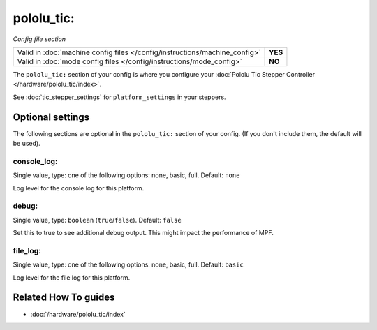 pololu_tic:
===========

*Config file section*

+----------------------------------------------------------------------------+---------+
| Valid in :doc:`machine config files </config/instructions/machine_config>` | **YES** |
+----------------------------------------------------------------------------+---------+
| Valid in :doc:`mode config files </config/instructions/mode_config>`       | **NO**  |
+----------------------------------------------------------------------------+---------+

.. overview

The ``pololu_tic:`` section of your config is where you configure your
:doc:`Pololu Tic Stepper Controller </hardware/pololu_tic/index>`.

See :doc:`tic_stepper_settings` for ``platform_settings`` in your steppers.

.. config


Optional settings
-----------------

The following sections are optional in the ``pololu_tic:`` section of your config. (If you don't include them, the default will be used).

console_log:
~~~~~~~~~~~~
Single value, type: one of the following options: none, basic, full. Default: ``none``

Log level for the console log for this platform.

debug:
~~~~~~
Single value, type: ``boolean`` (``true``/``false``). Default: ``false``

Set this to true to see additional debug output. This might impact the performance of MPF.

file_log:
~~~~~~~~~
Single value, type: one of the following options: none, basic, full. Default: ``basic``

Log level for the file log for this platform.


Related How To guides
---------------------

* :doc:`/hardware/pololu_tic/index`
